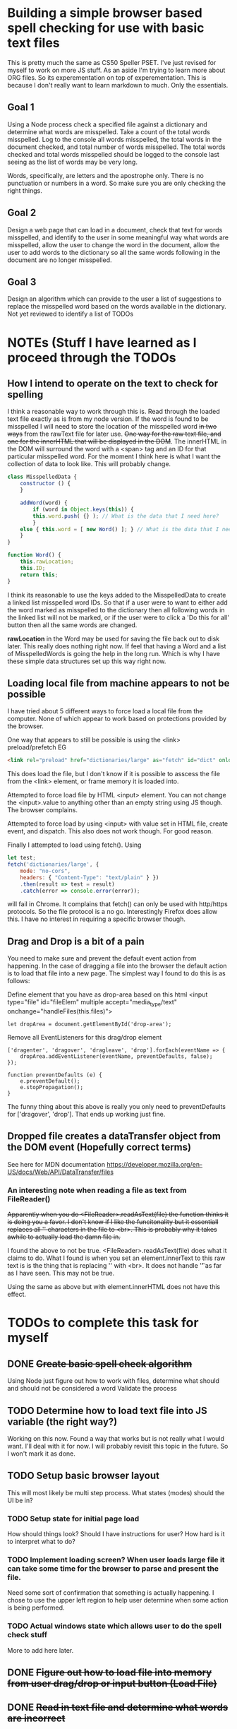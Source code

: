 * Building a simple browser based spell checking for use with basic text files
This is pretty much the same as CS50 Speller PSET. I've just revised for myself to work on more JS stuff. As an aside I'm trying to learn more about ORG files. So its experementation on top of experementation. This is because I don't really want to learn markdown to much. Only the essentials.
** Goal 1
Using a Node process check a specified file against a dictionary and determine what words are misspelled. Take a count of the total words misspelled. Log to the console all words misspelled, the total words in the document checked, and total number of words misspelled. The total words checked and total words misspelled should be logged to the console last seeing as the list of words may be very long.

Words, specifically, are letters and the apostrophe only. There is no punctuation or numbers in a word. So make sure you are only checking the right things.

** Goal 2
Design a web page that can load in a document, check that text for words misspelled, and identify to the user in some meaningful way what words are misspelled, allow the user to change the word in the document, allow the user to add words to the dictionary so all the same words following in the document are no longer misspelled.

** Goal 3
Design an algorithm which can provide to the user a list of suggestions to replace the misspelled word based on the words available in the dictionary.
Not yet reviewed to identify a list of TODOs

* NOTEs (Stuff I have learned as I proceed through the TODOs
** How I intend to operate on the text to check for spelling
I think a reasonable way to work through this is.
Read through the loaded text file exactly as is from my node version. If the word is found to be misspelled I will need to store the location of the misspelled word +in two ways+ from the rawText file for later use. +One way for the raw text file, and one for the innerHTML that will be displayed in the DOM+. The innerHTML in the DOM will surround the word with a <span> tag and an ID for that particular misspelled word. For the moment I think here is what I want the collection of data to look like. This will probably change.

#+BEGIN_SRC Javascript
class MisspelledData {
    constructor () {
    }
    
    addWord(word) {
        if (word in Object.keys(this)) {
	    this.word.push( {} ); // What is the data that I need here?
        }
	else { this.word = [ new Word() ]; } // What is the data that I need here?
    }
}

function Word() {
    this.rawLocation;
    this.ID;
    return this;
}
#+END_SRC

I think its reasonable to use the keys added to the MisspelledData to create a linked list misspelled word IDs. So that if a user were to want to either add the word marked as misspelled to the dictionary then all following words in the linked list will not be marked, or if the user were to click a 'Do this for all' button then all the same words are changed.

*rawLocation* in the Word may be used for saving the file back out to disk later. This really does nothing right now. If feel that having a Word and a list of MisspelledWords is going the help in the long run. Which is why I have these simple data structures set up this way right now. 

** Loading local file from machine appears to not be possible
I have tried about 5 different ways to force load a local file from the computer. None of which appear to work based on protections provided by the browser.

One way that appears to still be possible is using the <link> preload/prefetch EG
#+BEGIN_SRC HTML
<link rel="preload" href="dictionaries/large" as="fetch" id="dict" onload="loadDict()">
#+END_SRC
This does load the file, but I don't know if it is possible to asscess the file from the <link> element, or frame memory it is loaded into.

Attempted to force load file by HTML <input> element. You can not change the <input>.value to anything other than an empty string using JS though. The browser complains. 

Attempted to force load by using <input> with value set in HTML file, create event, and dispatch. This also does not work though. For good reason.

Finally I attempted to load using fetch(). Using
#+BEGIN_SRC Javascript
let test;
fetch('dictionaries/large', {
    mode: "no-cors",
    headers: { "Content-Type": "text/plain" } })
    .then(result => test = result)
    .catch(error => console.error(error));
#+END_SRC
will fail in Chrome. It complains that fetch() can only be used with http/https protocols. So the file protocol is a no go. Interestingly Firefox does allow this. I have no interest in requiring a specific browser though.

** Drag and Drop is a bit of a pain
You need to make sure and prevent the default event action from happening. In the case of dragging a file into the browser the default action is to load that file into a new page. The simplest way I found to do this is as follows:

Define element that you have as drop-area based on this html
<input type="file" id="fileElem" multiple accept="media_type/text" onchange="handleFiles(this.files)">
#+BEGIN_SRC js-mode
let dropArea = document.getElementById('drop-area');
#+END_SRC

Remove all EventListeners for this drag/drop element
#+BEGIN_SRC js-mode
['dragenter', 'dragover', 'dragleave', 'drop'].forEach(eventName => {
    dropArea.addEventListener(eventName, preventDefaults, false);
});

function preventDefaults (e) {
    e.preventDefault();
    e.stopPropagation();
}
#+END_SRC

The funny thing about this above is really you only need to preventDefaults for ['dragover', 'drop']. That ends up working just fine.

** Dropped file creates a dataTransfer object from the DOM event (Hopefully correct terms)
See here for MDN documentation
https://developer.mozilla.org/en-US/docs/Web/API/DataTransfer/files

*** An interesting note when reading a file as text from FileReader()
+Apparently when you do <FileReader>.readAsText(file) the function thinks it is doing you a favor. I don't know if I like the funcitonality but it essentiall replaces all '\n' characters in the file to <br>. This is probably why it takes awhile to actually load the damn file in.+

I found the above to not be true. <FileReader>.readAsText(file) does what it claims to do. What I found is when you set an element.innerText to this raw text is is the thing that is replacing '\n' with <br>. It does not handle '\t' as far as I have seen. This may not be true.

Using the same as above but with element.innerHTML does not have this effect.
* TODOs to complete this task for myself
** DONE +Create basic spell check algorithm+
Using Node just figure out how to work with files, determine what should and should not be considered a word
Validate the process

** TODO Determine how to load text file into JS variable (the right way?)
Working on this now.
Found a way that works but is not really what I would want. I'll deal with it for now.
I will probably revisit this topic in the future. So I won't mark it as done.
** TODO Setup basic browser layout
This will most likely be multi step process. What states (modes) should the UI be in?
*** TODO Setup state for initial page load
How should things look? 
Should I have instructions for user? How hard is it to interpret what to do?
*** TODO Implement loading screen? When user loads large file it can take some time for the browser to parse and present the file.
Need some sort of confirmation that something is actually happening. 
I chose to use the upper left region to help user determine when some action is being performed. 
*** TODO Actual windows state which allows user to do the spell check stuff
More to add here later.
** DONE +Figure out how to load file into memory from user drag/drop or input button (Load File)+
** DONE +Read in text file and determine what words are incorrect+
(Update) I consider this done at this time. I may revisit if I want to use a different method of determining what words are misspelled.

I have two options here as far as I see things. The easy option is just to only work on a loaded text file as the browser would display (innerHTML). In this case I would have to ignore the <br> tag as it should not be considered for spell checking. Effectively this is the easy way because I'm not considering the posibility that a user would want to save the text back to disk.

The more difficult way would be to operate on the raw text file, and the innerHTML in tandem. PS. I chose this way, which turns out to be not to bad at all. I don't need to work with both forms of strings in tandem.
